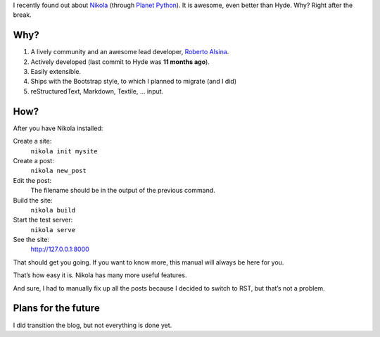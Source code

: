 .. title: Nikola — The Best Blog Engine Ever!
.. slug: nikola-the-best-blog-engine-ever
.. date: 2013/02/08 14:01:51
.. tags: Nikola, blog, Python
.. link:
.. description: Nikola is the best blog engine ever!

I recently found out about Nikola_ (through `Planet Python`_).  It is awesome,
even better than Hyde.  Why?  Right after the break.


.. TEASER_END

Why?
====

1. A lively community and an awesome lead developer, `Roberto Alsina`_.
2. Actively developed (last commit to Hyde was **11 months ago**).
3. Easily extensible.
4. Ships with the Bootstrap style, to which I planned to migrate (and I did)
5. reStructuredText, Markdown, Textile, … input.

How?
====

.. raw:: html

    <blockqoute>

After you have Nikola installed:

Create a site:
    ``nikola init mysite``
Create a post:
    ``nikola new_post``
Edit the post:
    The filename should be in the output of the previous command.
Build the site:
    ``nikola build``
Start the test server:
    ``nikola serve``
See the site:
    http://127.0.0.1:8000

That should get you going. If you want to know more, this manual will always be
here for you.

.. raw:: html

    <small><cite><a href="http://nikola.ralsina.com.ar/handbook.html">The Nikola
    Handbook</a> by Roberto Alsina</cite></blockquote>


That’s how easy it is.   Nikola has many more useful features.

And sure, I had to manually fix up all the posts because I decided to switch to
RST, but that’s not a problem.

Plans for the future
====================

I did transition the blog, but not everything is done yet.

.. _Nikola: http://nikola.ralsina.com.ar/
.. _Planet Python: http://planet.python.org/
.. _Roberto Alsina: http://ralsina.com.ar/
